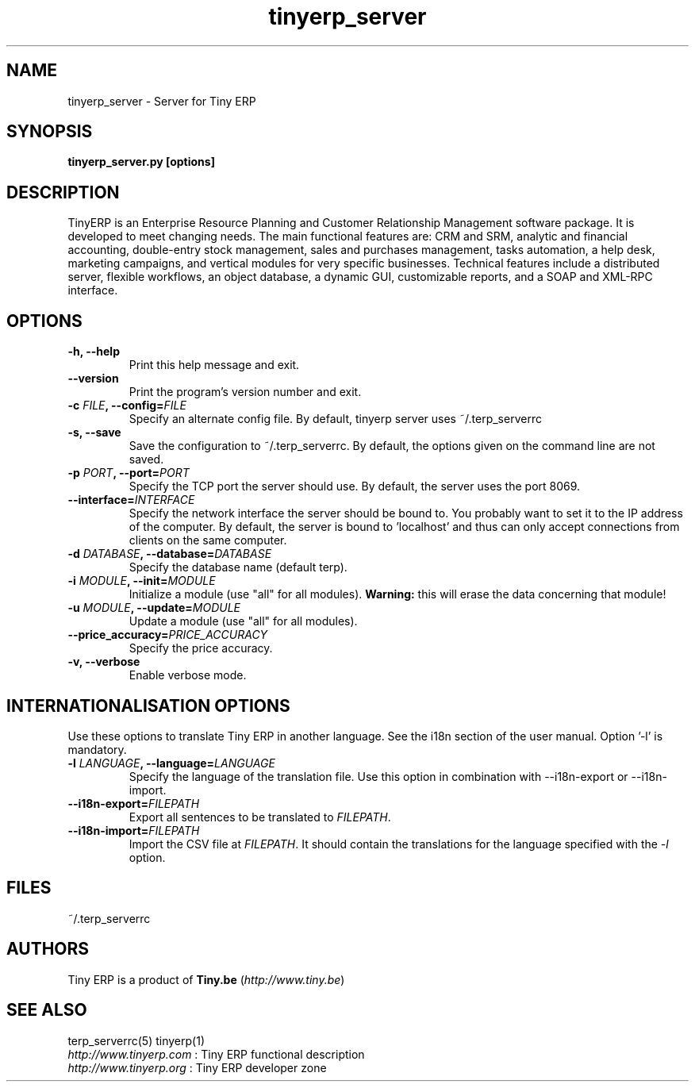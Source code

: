 .TH tinyerp_server 1

.SH NAME
tinyerp_server \- Server for Tiny ERP 

.SH SYNOPSIS
.B tinyerp_server.py [options]

.SH DESCRIPTION
TinyERP is an Enterprise Resource Planning and Customer Relationship
Management software package. It is developed to meet changing needs. 
The main functional features are: CRM and SRM, analytic and financial 
accounting, double-entry stock management, sales and purchases management, 
tasks automation, a help desk, marketing campaigns, and vertical modules 
for very specific businesses. Technical features include a distributed 
server, flexible workflows, an object database, a dynamic GUI, customizable 
reports, and a SOAP and XML-RPC interface.

.SH OPTIONS

.TP
.B \-h, \-\-help
Print this help message and exit.

.TP
.B \-\-version
Print the program's version number and exit.

.TP
.B \-c \fIFILE\fB, \-\-config=\fIFILE\fB
Specify an alternate config file. By default, tinyerp server uses ~/.terp_serverrc

.TP
.B \-s, \-\-save
Save the configuration to ~/.terp_serverrc. By default, the options given on the command line are not saved.

.TP
.B \-p \fIPORT\fB, \-\-port=\fIPORT\fB
Specify the TCP port the server should use. By default, the server uses the port 8069.

.TP
.B \-\-interface=\fIINTERFACE\fB
Specify the network interface the server should be bound to. You probably want to set it to the IP address of the computer.
By default, the server is bound to 'localhost' and thus can only accept connections from clients on the same computer.

.TP
.B \-d \fIDATABASE\fB, --database=\fIDATABASE\fB
Specify the database name (default terp).

.TP
.B \-i \fIMODULE\fB, \-\-init=\fIMODULE\fB
Initialize a module (use "all" for all modules). 
\fBWarning:\fR this will erase the data concerning that module!

.TP
.B \-u \fIMODULE\fB, \-\-update=\fIMODULE\fB
Update a module (use "all" for all modules).

.TP
.B \-\-price_accuracy=\fIPRICE_ACCURACY\fB
Specify the price accuracy.

.TP
.B \-v, \-\-verbose
Enable verbose mode. 

.SH INTERNATIONALISATION OPTIONS

Use these options to translate Tiny ERP in another language. See the i18n
section of the user manual. Option '-l' is mandatory.

.TP 
.B \-l \fILANGUAGE\fB, --language=\fILANGUAGE\fB
Specify the language of the translation file. Use this option in 
combination with --i18n-export or --i18n-import.

.TP
.B \-\-i18n-export=\fIFILEPATH\fB
Export all sentences to be translated to \fIFILEPATH\fR.

.TP
.B \-\-i18n-import=\fIFILEPATH\fB
Import the CSV file at \fIFILEPATH\fR. It should contain the translations for the language specified with the \fI-l\fR option.

.SH FILES
~/.terp_serverrc

.SH AUTHORS

Tiny ERP is a product of \fBTiny.be\fR (\fIhttp://www.tiny.be\fR)

.SH SEE ALSO
terp_serverrc(5)
tinyerp(1)
.br
\fIhttp://www.tinyerp.com\fR : Tiny ERP functional description
.br
\fIhttp://www.tinyerp.org\fR : Tiny ERP developer zone


